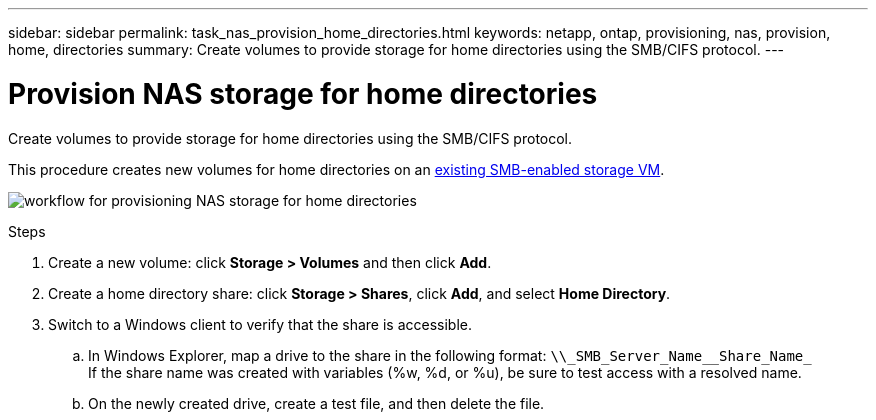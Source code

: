 ---
sidebar: sidebar
permalink: task_nas_provision_home_directories.html
keywords: netapp, ontap, provisioning, nas, provision, home, directories
summary: Create volumes to provide storage for home directories using the SMB/CIFS protocol.
---

= Provision NAS storage for home directories
:toc: macro
:toclevels: 1
:hardbreaks:
:nofooter:
:icons: font
:linkattrs:
:imagesdir: ./media/

[.lead]
Create volumes to provide storage for home directories using the SMB/CIFS protocol.

This procedure creates new volumes for home directories on an link:task_nas_enable_windows_smb.html[existing SMB-enabled storage VM].

image:workflow_nas_provision_home_directories.gif[workflow for provisioning NAS storage for home directories]

.Steps

. Create a new volume: click *Storage > Volumes* and then click *Add*.

. Create a home directory share: click *Storage > Shares*, click *Add*, and select *Home Directory*.

. Switch to a Windows client to verify that the share is accessible.

.. In Windows Explorer, map a drive to the share in the following format: `+\\_SMB_Server_Name__Share_Name_+`
If the share name was created with variables (%w, %d, or %u), be sure to test access with a resolved name.

.. On the newly created drive, create a test file, and then delete the file.
